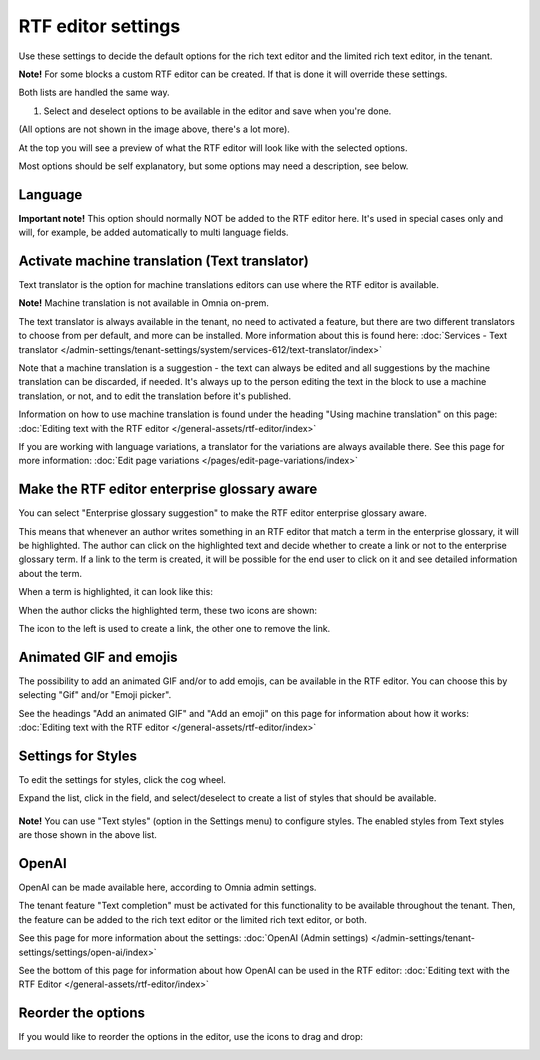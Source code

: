RTF editor settings
====================

Use these settings to decide the default options for the rich text editor and the limited rich text editor, in the tenant. 

.. image:: rtf-editor-78.png

**Note!** For some blocks a custom RTF editor can be created. If that is done it will override these settings.

Both lists are handled the same way.

1. Select and deselect options to be available in the editor and save when you're done.

.. image:: rtf-editor-options-78.png

(All options are not shown in the image above, there's a lot more).

At the top you will see a preview of what the RTF editor will look like with the selected options.

Most options should be self explanatory, but some options may need a description, see below.

Language
-----------
**Important note!** This option should normally NOT be added to the RTF editor here. It's used in special cases only and will, for example, be added automatically to multi language fields.

Activate machine translation (Text translator)
-------------------------------------------------
Text translator is the option for machine translations editors can use where the RTF editor is available. 

**Note!** Machine translation is not available in Omnia on-prem.

The text translator is always available in the tenant, no need to activated a feature, but there are two different translators to choose from per default, and more can be installed. More information about this is found here: :doc:`Services - Text translator </admin-settings/tenant-settings/system/services-612/text-translator/index>`

Note that a machine translation is a suggestion - the text can always be edited and all suggestions by the machine translation can be discarded, if needed. It's always up to the person editing the text in the block to use a machine translation, or not, and to edit the translation before it's published.

Information on how to use machine translation is found under the heading "Using machine translation" on this page: :doc:`Editing text with the RTF editor </general-assets/rtf-editor/index>`

If you are working with language variations, a translator for the variations are always available there. See this page for more information: :doc:`Edit page variations </pages/edit-page-variations/index>`

Make the RTF editor enterprise glossary aware
------------------------------------------------
You can select "Enterprise glossary suggestion" to make the RTF editor enterprise glossary aware.

This means that whenever an author writes something in an RTF editor that match a term in the enterprise glossary, it will be highlighted. The author can click on the highlighted text and decide whether to create a link or not to the enterprise glossary term. If a link to the term is created, it will be possible for the end user to click on it and see detailed information about the term.

When a term is highlighted, it can look like this:

.. image:: rtf-editor-glossary-aware-highlight-78.png

When the author clicks the highlighted term, these two icons are shown:

.. image:: rtf-editor-glossary-aware-highlight-icons-78.png

The icon to the left is used to create a link, the other one to remove the link.

Animated GIF and emojis
-----------------------------
The possibility to add an animated GIF and/or to add emojis, can be available in the RTF editor. You can choose this by selecting "Gif" and/or "Emoji picker".

See the headings "Add an animated GIF" and "Add an emoji" on this page for information about how it works: :doc:`Editing text with the RTF editor </general-assets/rtf-editor/index>`

Settings for Styles
--------------------
To edit the settings for styles, click the cog wheel.

.. image:: tenant-settings-styles-78.png

Expand the list, click in the field, and select/deselect to create a list of styles that should be available.

  .. image:: tenant-settings-styles-select-78.png

**Note!** You can use "Text styles" (option in the Settings menu) to configure styles. The enabled styles from Text styles are those shown in the above list. 

OpenAI
---------
OpenAI can be made available here, according to Omnia admin settings. 

The tenant feature "Text completion" must be activated for this functionality to be available throughout the tenant. Then, the feature can be added to the rich text editor or the limited rich text editor, or both. 

See this page for more information about the settings: :doc:`OpenAI (Admin settings) </admin-settings/tenant-settings/settings/open-ai/index>`

See the bottom of this page for information about how OpenAI can be used in the RTF editor: :doc:`Editing text with the RTF Editor </general-assets/rtf-editor/index>`

Reorder the options
---------------------
If you would like to reorder the options in the editor, use the icons to drag and drop:

.. image:: rtf-editor-reorder-78.png
